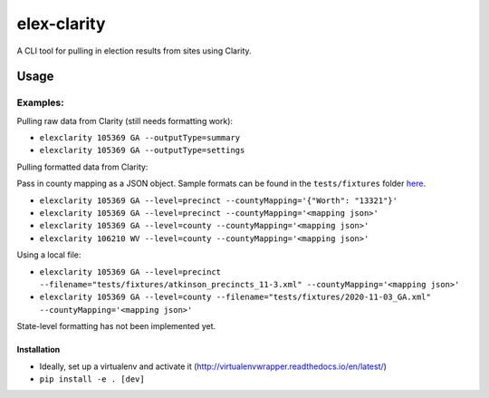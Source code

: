 elex-clarity
============

A CLI tool for pulling in election results from sites using Clarity.


Usage
-----

Examples:
^^^^^^^^^

Pulling raw data from Clarity (still needs formatting work):

* ``elexclarity 105369 GA --outputType=summary``
* ``elexclarity 105369 GA --outputType=settings``

Pulling formatted data from Clarity:

Pass in county mapping as a JSON object.
Sample formats can be found in the ``tests/fixtures`` folder `here <https://github.com/washingtonpost/elex-clarity/tree/develop/tests/fixtures>`_.

* ``elexclarity 105369 GA --level=precinct --countyMapping='{"Worth": "13321"}'``
* ``elexclarity 105369 GA --level=precinct --countyMapping='<mapping json>'``
* ``elexclarity 105369 GA --level=county --countyMapping='<mapping json>'``
* ``elexclarity 106210 WV --level=county --countyMapping='<mapping json>'``

Using a local file:

* ``elexclarity 105369 GA --level=precinct --filename="tests/fixtures/atkinson_precincts_11-3.xml" --countyMapping='<mapping json>'``
* ``elexclarity 105369 GA --level=county --filename="tests/fixtures/2020-11-03_GA.xml" --countyMapping='<mapping json>'``

State-level formatting has not been implemented yet.

Installation
~~~~~~~~~~~~

* Ideally, set up a virtualenv and activate it (http://virtualenvwrapper.readthedocs.io/en/latest/)
* ``pip install -e . [dev]``
